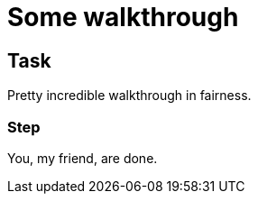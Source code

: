= Some walkthrough

// This is a template meant to be used as a starting point for walkthrough development

[time=5]
== Task

// Add your own task here

Pretty incredible walkthrough in fairness.

=== Step

// Add steps to your task

You, my friend, are done.
